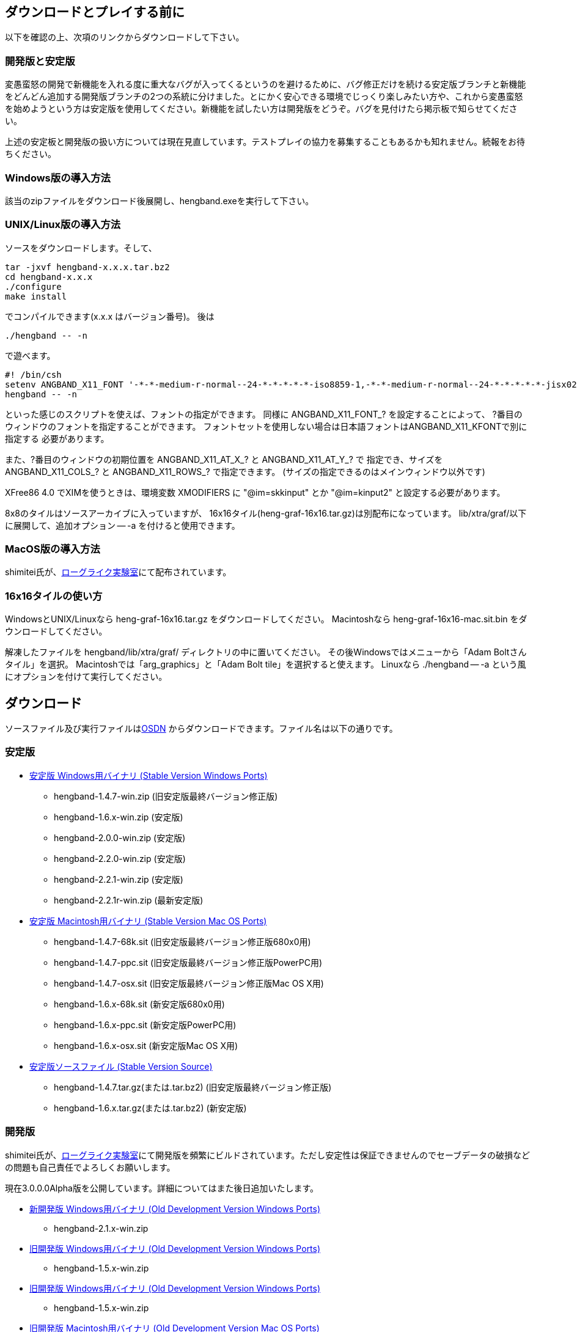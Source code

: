 :lang: ja
:doctype: article

## ダウンロードとプレイする前に

以下を確認の上、次項のリンクからダウンロードして下さい。

### 開発版と安定版

[line-through]#変愚蛮怒の開発で新機能を入れる度に重大なバグが入ってくるというのを避けるために、バグ修正だけを続ける安定版ブランチと新機能をどんどん追加する開発版ブランチの2つの系統に分けました。とにかく安心できる環境でじっくり楽しみたい方や、これから変愚蛮怒を始めようという方は安定版を使用してください。新機能を試したい方は開発版をどうぞ。バグを見付けたら掲示板で知らせてください。#

上述の安定板と開発版の扱い方については現在見直しています。テストプレイの協力を募集することもあるかも知れません。続報をお待ちください。

### Windows版の導入方法

該当のzipファイルをダウンロード後展開し、hengband.exeを実行して下さい。

### UNIX/Linux版の導入方法

ソースをダウンロードします。そして、

----
tar -jxvf hengband-x.x.x.tar.bz2
cd hengband-x.x.x
./configure
make install
----

でコンパイルできます(x.x.x はバージョン番号)。
後は

----
./hengband -- -n
----

で遊べます。

----
#! /bin/csh
setenv ANGBAND_X11_FONT '-*-*-medium-r-normal--24-*-*-*-*-*-iso8859-1,-*-*-medium-r-normal--24-*-*-*-*-*-jisx0208.1983-0'
hengband -- -n
----

といった感じのスクリプトを使えば、フォントの指定ができます。
同様に ANGBAND_X11_FONT_? を設定することによって、
?番目のウィンドウのフォントを指定することができます。
フォントセットを使用しない場合は日本語フォントはANGBAND_X11_KFONTで別に指定する
必要があります。

また、?番目のウィンドウの初期位置を ANGBAND_X11_AT_X_? と ANGBAND_X11_AT_Y_? で
指定でき、サイズを ANGBAND_X11_COLS_? と ANGBAND_X11_ROWS_? で指定できます。
(サイズの指定できるのはメインウィンドウ以外です)

XFree86 4.0 でXIMを使うときは、環境変数 XMODIFIERS に "@im=skkinput" とか
"@im=kinput2" と設定する必要があります。

8x8のタイルはソースアーカイブに入っていますが、
16x16タイル(heng-graf-16x16.tar.gz)は別配布になっています。
lib/xtra/graf/以下に展開して、追加オプション -- -a を付けると使用できます。

### MacOS版の導入方法

shimitei氏が、link:https://rlbuild.herokuapp.com/[ローグライク実験室]にて配布されています。

### 16x16タイルの使い方

WindowsとUNIX/Linuxなら heng-graf-16x16.tar.gz をダウンロードしてください。
Macintoshなら heng-graf-16x16-mac.sit.bin をダウンロードしてください。

解凍したファイルを hengband/lib/xtra/graf/ ディレクトリの中に置いてください。
その後Windowsではメニューから「Adam Boltさんタイル」を選択。
Macintoshでは「arg_graphics」と「Adam Bolt tile」を選択すると使えます。
Linuxなら ./hengband -- -a という風にオプションを付けて実行してください。

## ダウンロード

ソースファイル及び実行ファイルはlink:https://sourceforge.jp/projects/hengband/files[OSDN] からダウンロードできます。ファイル名は以下の通りです。

### 安定版

* link:https://sourceforge.jp/projects/hengband/files/?release_id=10333#10333[安定版 Windows用バイナリ (Stable Version Windows Ports)]
** hengband-1.4.7-win.zip (旧安定版最終バージョン修正版)
** hengband-1.6.x-win.zip (安定版)
** hengband-2.0.0-win.zip (安定版)
** hengband-2.2.0-win.zip (安定版)
** hengband-2.2.1-win.zip (安定版)
** hengband-2.2.1r-win.zip (最新安定版)

* link:https://sourceforge.jp/projects/hengband/files/?release_id=10344#10344[安定版 Macintosh用バイナリ (Stable Version Mac OS Ports)]
** hengband-1.4.7-68k.sit (旧安定版最終バージョン修正版680x0用)
** hengband-1.4.7-ppc.sit (旧安定版最終バージョン修正版PowerPC用)
** hengband-1.4.7-osx.sit (旧安定版最終バージョン修正版Mac OS X用)
** hengband-1.6.x-68k.sit (新安定版680x0用)
** hengband-1.6.x-ppc.sit (新安定版PowerPC用)
** hengband-1.6.x-osx.sit (新安定版Mac OS X用)

* link:https://sourceforge.jp/projects/hengband/files/?release_id=10331#10331[安定版ソースファイル (Stable Version Source)]
** hengband-1.4.7.tar.gz(または.tar.bz2) (旧安定版最終バージョン修正版)
** hengband-1.6.x.tar.gz(または.tar.bz2) (新安定版)

### 開発版

shimitei氏が、link:https://rlbuild.herokuapp.com/[ローグライク実験室]にて開発版を頻繁にビルドされています。ただし安定性は保証できませんのでセーブデータの破損などの問題も自己責任でよろしくお願いします。

現在3.0.0.0Alpha版を公開しています。詳細についてはまた後日追加いたします。

* link:https://sourceforge.jp/projects/hengband/files/?release_id=6619#6619[新開発版 Windows用バイナリ (Old Development Version Windows Ports)]
** hengband-2.1.x-win.zip
* link:https://sourceforge.jp/projects/hengband/files/?release_id=6619#6619[旧開発版 Windows用バイナリ (Old Development Version Windows Ports)]
** hengband-1.5.x-win.zip
* link:https://sourceforge.jp/projects/hengband/files/?release_id=6619#6619[旧開発版 Windows用バイナリ (Old Development Version Windows Ports)]
** hengband-1.5.x-win.zip
* link:https://sourceforge.jp/projects/hengband/files/?release_id=6514#6514[旧開発版 Macintosh用バイナリ (Old Development Version Mac OS Ports)]
** hengband-1.5.x-68k.sit (680x0用)
** hengband-1.5.x-ppc.sit (PowerPC用)
* link:https://sourceforge.jp/projects/hengband/files/?release_id=5474#5474[旧開発版ソースファイル (Old Development Version Source)]
** hengband-1.5.x.tar.gz(または.tar.bz2)

### タイル表示用ファイル

* link:https://sourceforge.jp/projects/hengband/files/?release_id=5195#5195[16×16タイルグラフィックス (Tile Graphics 16x16)]
** heng-graf-16x16.tar.gz(または.zip) (WindowsとLinux用)
** heng-graf-16x16-mac.sit.bin (Macintosh用)

上記以外の環境の実行ファイルや、その他の追加ファイルは以下の場所からダウンロードできます。

### 派生物

* link:http://towisweb.hp.infoseek.co.jp[Linux用 RPMパッケージはこちら(TOWさんのページ)]
* link:http://www.coins.tsukuba.ac.jp/~iks/angband/index.html[変愚蛮怒 Windows用バイナリはこちら(iksさんのページ)]
* link:http://www.boreas.dti.ne.jp/~xdd/index.html[変愚蛮怒 Mac OS X用バイナリはこちら(阿部さんのページ)]
* link:http://macband.s15.xrea.com/[変愚蛮怒 Mac 68k, PPC用バイナリはこちら(桑崎さんのページ)]
* link:http://mournblade.tripod.co.jp/[DOS(PC)用バイナリ(by mournblade?さん)]


